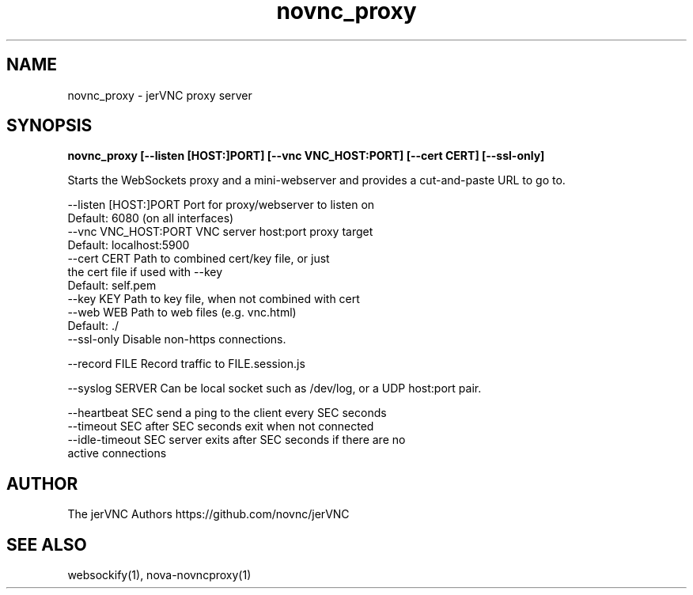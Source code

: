 .TH novnc_proxy 1  "June 25, 2020" "version 1.2.0" "USER COMMANDS"

.SH NAME
novnc_proxy - jerVNC proxy server
.SH SYNOPSIS
.B novnc_proxy [--listen [HOST:]PORT] [--vnc VNC_HOST:PORT] [--cert CERT] [--ssl-only]

Starts the WebSockets proxy and a mini-webserver and
provides a cut-and-paste URL to go to.

    --listen [HOST:]PORT  Port for proxy/webserver to listen on
                          Default: 6080 (on all interfaces)
    --vnc VNC_HOST:PORT   VNC server host:port proxy target
                          Default: localhost:5900
    --cert CERT           Path to combined cert/key file, or just
                          the cert file if used with --key
                          Default: self.pem
    --key KEY             Path to key file, when not combined with cert
    --web WEB             Path to web files (e.g. vnc.html)
                          Default: ./
    --ssl-only            Disable non-https connections.

    --record FILE         Record traffic to FILE.session.js

    --syslog SERVER       Can be local socket such as /dev/log, or a UDP host:port pair.

    --heartbeat SEC       send a ping to the client every SEC seconds
    --timeout SEC         after SEC seconds exit when not connected
    --idle-timeout SEC    server exits after SEC seconds if there are no
                          active connections

.SH AUTHOR
The jerVNC Authors
https://github.com/novnc/jerVNC

.SH SEE ALSO
websockify(1), nova-novncproxy(1)

